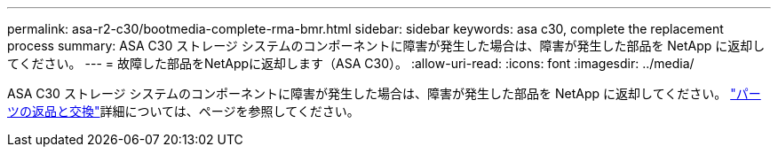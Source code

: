 ---
permalink: asa-r2-c30/bootmedia-complete-rma-bmr.html 
sidebar: sidebar 
keywords: asa c30, complete the replacement process 
summary: ASA C30 ストレージ システムのコンポーネントに障害が発生した場合は、障害が発生した部品を NetApp に返却してください。 
---
= 故障した部品をNetAppに返却します（ASA C30）。
:allow-uri-read: 
:icons: font
:imagesdir: ../media/


[role="lead"]
ASA C30 ストレージ システムのコンポーネントに障害が発生した場合は、障害が発生した部品を NetApp に返却してください。 https://mysupport.netapp.com/site/info/rma["パーツの返品と交換"]詳細については、ページを参照してください。
